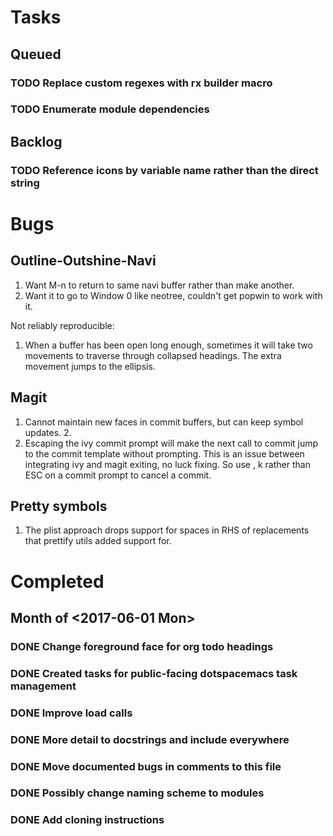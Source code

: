 * Tasks
** Queued
*** TODO Replace custom regexes with rx builder macro
*** TODO Enumerate module dependencies
** Backlog
*** TODO Reference icons by variable name rather than the direct string
* Bugs
** Outline-Outshine-Navi

1. Want M-n to return to same navi buffer rather than make another.
2. Want it to go to Window 0 like neotree, couldn't get popwin to work with it.

Not reliably reproducible:
1. When a buffer has been open long enough, sometimes it will take two movements
   to traverse through collapsed headings. The extra movement jumps to the
   ellipsis.

** Magit

1. Cannot maintain new faces in commit buffers, but can keep symbol updates. 2.
2. Escaping the ivy commit prompt will make the next call to commit jump to the
   commit template without prompting. This is an issue between integrating ivy
   and magit exiting, no luck fixing. So use , k rather than ESC on a commit
   prompt to cancel a commit.

** Pretty symbols

1. The plist approach drops support for spaces in RHS of replacements that
   prettify utils added support for.

* Completed
** Month of <2017-06-01 Mon>
*** DONE Change foreground face for org todo headings
    CLOSED: [2017-06-24 Sat 09:00]
*** DONE Created tasks for public-facing dotspacemacs task management
    CLOSED: [2017-06-10 Sat 14:36]
*** DONE Improve load calls
    CLOSED: [2017-06-10 Sat 17:55]
*** DONE More detail to docstrings and include everywhere
    CLOSED: [2017-06-10 Sat 21:33]
*** DONE Move documented bugs in comments to this file
    CLOSED: [2017-06-10 Sat 21:33]
*** DONE Possibly change naming scheme to modules
    CLOSED: [2017-06-10 Sat 21:33]
*** DONE Add cloning instructions
    CLOSED: [2017-06-10 Sat 21:38]
